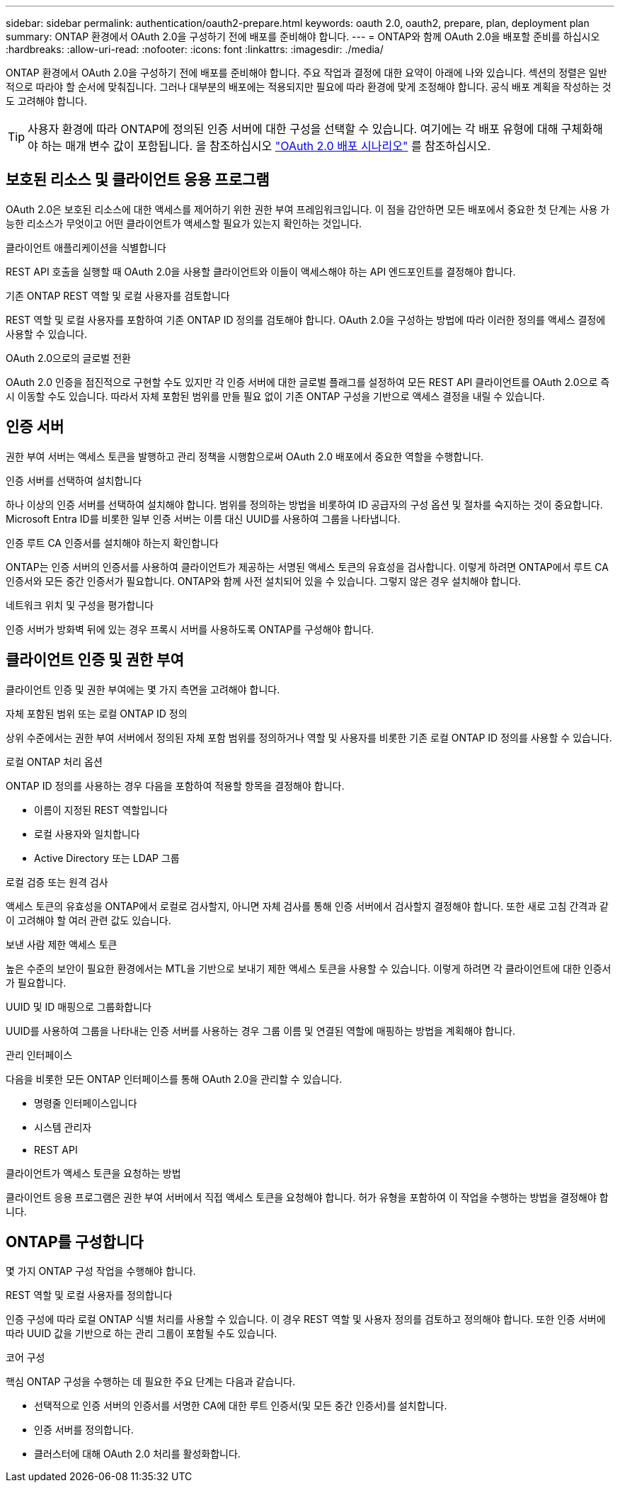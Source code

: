 ---
sidebar: sidebar 
permalink: authentication/oauth2-prepare.html 
keywords: oauth 2.0, oauth2, prepare, plan, deployment plan 
summary: ONTAP 환경에서 OAuth 2.0을 구성하기 전에 배포를 준비해야 합니다. 
---
= ONTAP와 함께 OAuth 2.0을 배포할 준비를 하십시오
:hardbreaks:
:allow-uri-read: 
:nofooter: 
:icons: font
:linkattrs: 
:imagesdir: ./media/


[role="lead"]
ONTAP 환경에서 OAuth 2.0을 구성하기 전에 배포를 준비해야 합니다. 주요 작업과 결정에 대한 요약이 아래에 나와 있습니다. 섹션의 정렬은 일반적으로 따라야 할 순서에 맞춰집니다. 그러나 대부분의 배포에는 적용되지만 필요에 따라 환경에 맞게 조정해야 합니다. 공식 배포 계획을 작성하는 것도 고려해야 합니다.


TIP: 사용자 환경에 따라 ONTAP에 정의된 인증 서버에 대한 구성을 선택할 수 있습니다. 여기에는 각 배포 유형에 대해 구체화해야 하는 매개 변수 값이 포함됩니다. 을 참조하십시오 link:../authentication/oauth2-deployment-scenarios.html["OAuth 2.0 배포 시나리오"] 를 참조하십시오.



== 보호된 리소스 및 클라이언트 응용 프로그램

OAuth 2.0은 보호된 리소스에 대한 액세스를 제어하기 위한 권한 부여 프레임워크입니다. 이 점을 감안하면 모든 배포에서 중요한 첫 단계는 사용 가능한 리소스가 무엇이고 어떤 클라이언트가 액세스할 필요가 있는지 확인하는 것입니다.

.클라이언트 애플리케이션을 식별합니다
REST API 호출을 실행할 때 OAuth 2.0을 사용할 클라이언트와 이들이 액세스해야 하는 API 엔드포인트를 결정해야 합니다.

.기존 ONTAP REST 역할 및 로컬 사용자를 검토합니다
REST 역할 및 로컬 사용자를 포함하여 기존 ONTAP ID 정의를 검토해야 합니다. OAuth 2.0을 구성하는 방법에 따라 이러한 정의를 액세스 결정에 사용할 수 있습니다.

.OAuth 2.0으로의 글로벌 전환
OAuth 2.0 인증을 점진적으로 구현할 수도 있지만 각 인증 서버에 대한 글로벌 플래그를 설정하여 모든 REST API 클라이언트를 OAuth 2.0으로 즉시 이동할 수도 있습니다. 따라서 자체 포함된 범위를 만들 필요 없이 기존 ONTAP 구성을 기반으로 액세스 결정을 내릴 수 있습니다.



== 인증 서버

권한 부여 서버는 액세스 토큰을 발행하고 관리 정책을 시행함으로써 OAuth 2.0 배포에서 중요한 역할을 수행합니다.

.인증 서버를 선택하여 설치합니다
하나 이상의 인증 서버를 선택하여 설치해야 합니다. 범위를 정의하는 방법을 비롯하여 ID 공급자의 구성 옵션 및 절차를 숙지하는 것이 중요합니다. Microsoft Entra ID를 비롯한 일부 인증 서버는 이름 대신 UUID를 사용하여 그룹을 나타냅니다.

.인증 루트 CA 인증서를 설치해야 하는지 확인합니다
ONTAP는 인증 서버의 인증서를 사용하여 클라이언트가 제공하는 서명된 액세스 토큰의 유효성을 검사합니다. 이렇게 하려면 ONTAP에서 루트 CA 인증서와 모든 중간 인증서가 필요합니다. ONTAP와 함께 사전 설치되어 있을 수 있습니다. 그렇지 않은 경우 설치해야 합니다.

.네트워크 위치 및 구성을 평가합니다
인증 서버가 방화벽 뒤에 있는 경우 프록시 서버를 사용하도록 ONTAP를 구성해야 합니다.



== 클라이언트 인증 및 권한 부여

클라이언트 인증 및 권한 부여에는 몇 가지 측면을 고려해야 합니다.

.자체 포함된 범위 또는 로컬 ONTAP ID 정의
상위 수준에서는 권한 부여 서버에서 정의된 자체 포함 범위를 정의하거나 역할 및 사용자를 비롯한 기존 로컬 ONTAP ID 정의를 사용할 수 있습니다.

.로컬 ONTAP 처리 옵션
ONTAP ID 정의를 사용하는 경우 다음을 포함하여 적용할 항목을 결정해야 합니다.

* 이름이 지정된 REST 역할입니다
* 로컬 사용자와 일치합니다
* Active Directory 또는 LDAP 그룹


.로컬 검증 또는 원격 검사
액세스 토큰의 유효성을 ONTAP에서 로컬로 검사할지, 아니면 자체 검사를 통해 인증 서버에서 검사할지 결정해야 합니다. 또한 새로 고침 간격과 같이 고려해야 할 여러 관련 값도 있습니다.

.보낸 사람 제한 액세스 토큰
높은 수준의 보안이 필요한 환경에서는 MTL을 기반으로 보내기 제한 액세스 토큰을 사용할 수 있습니다. 이렇게 하려면 각 클라이언트에 대한 인증서가 필요합니다.

.UUID 및 ID 매핑으로 그룹화합니다
UUID를 사용하여 그룹을 나타내는 인증 서버를 사용하는 경우 그룹 이름 및 연결된 역할에 매핑하는 방법을 계획해야 합니다.

.관리 인터페이스
다음을 비롯한 모든 ONTAP 인터페이스를 통해 OAuth 2.0을 관리할 수 있습니다.

* 명령줄 인터페이스입니다
* 시스템 관리자
* REST API


.클라이언트가 액세스 토큰을 요청하는 방법
클라이언트 응용 프로그램은 권한 부여 서버에서 직접 액세스 토큰을 요청해야 합니다. 허가 유형을 포함하여 이 작업을 수행하는 방법을 결정해야 합니다.



== ONTAP를 구성합니다

몇 가지 ONTAP 구성 작업을 수행해야 합니다.

.REST 역할 및 로컬 사용자를 정의합니다
인증 구성에 따라 로컬 ONTAP 식별 처리를 사용할 수 있습니다. 이 경우 REST 역할 및 사용자 정의를 검토하고 정의해야 합니다. 또한 인증 서버에 따라 UUID 값을 기반으로 하는 관리 그룹이 포함될 수도 있습니다.

.코어 구성
핵심 ONTAP 구성을 수행하는 데 필요한 주요 단계는 다음과 같습니다.

* 선택적으로 인증 서버의 인증서를 서명한 CA에 대한 루트 인증서(및 모든 중간 인증서)를 설치합니다.
* 인증 서버를 정의합니다.
* 클러스터에 대해 OAuth 2.0 처리를 활성화합니다.

